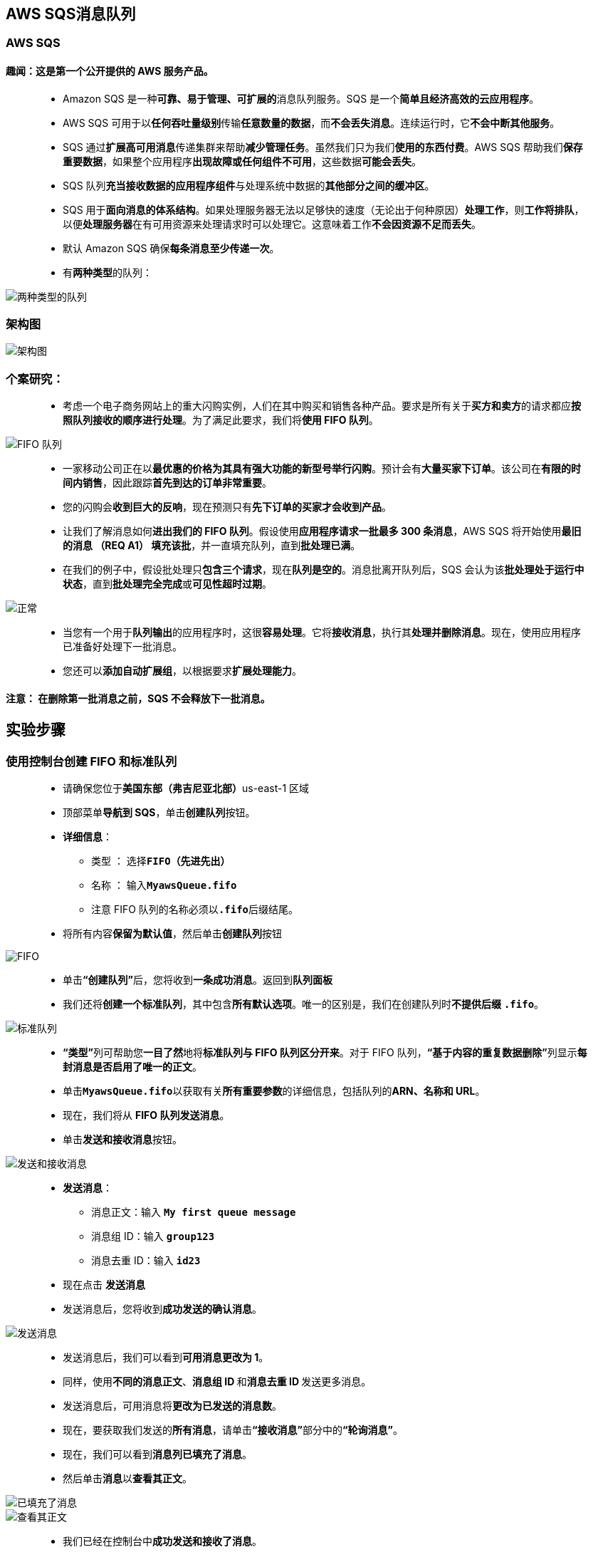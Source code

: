 
## AWS SQS消息队列

=== AWS SQS

==== 趣闻：这是第一个公开提供的 AWS 服务产品。

> - Amazon SQS 是一种**可靠、易于管理、可扩展的**消息队列服务。SQS 是一个**简单且经济高效的云应用程序**。
> - AWS SQS 可用于以**任何吞吐量级别**传输**任意数量的数据**，而**不会丢失消息**。连续运行时，它**不会中断其他服务**。
> - SQS 通过**扩展高可用消息**传递集群来帮助**减少管理任务**。虽然我们只为我们**使用的东西付费**。AWS SQS 帮助我们**保存重要数据**，如果整个应用程序**出现故障或任何组件不可用**，这些数据**可能会丢失**。
> - SQS 队列**充当接收数据的应用程序组件**与处理系统中数据的**其他部分之间的缓冲区**。
> - SQS 用于**面向消息的体系结构**。如果处理服务器无法以足够快的速度（无论出于何种原因）**处理工作**，则**工作将排队**，以便**处理服务器**在有可用资源来处理请求时可以处理它。这意味着工作**不会因资源不足而丢失**。
> - 默认 Amazon SQS 确保**每条消息至少传递一次**。
> - 有**两种类型**的队列：

image::/图片2/103图片/两种类型的队列.png[两种类型的队列]

=== 架构图

image::/图片2/103图片/架构图.png[架构图]

=== 个案研究：

> - 考虑一个电子商务网站上的重大闪购实例，人们在其中购买和销售各种产品。要求是所有关于**买方和卖方**的请求都应**按照队列接收的顺序进行处理**。为了满足此要求，我们将**使用 FIFO 队列**。

image::/图片2/103图片/FIFO 队列.png[FIFO 队列]

> - 一家移动公司正在以**最优惠的价格为其具有强大功能的新型号举行闪购**。预计会有**大量买家下订单**。该公司在**有限的时间内销售**，因此跟踪**首先到达的订单非常重要**。
> - 您的闪购会**收到巨大的反响**，现在预测只有**先下订单的买家才会收到产品**。
> - 让我们了解消息如何**进出我们的 FIFO 队列**。假设使用**应用程序请求一批最多 300 条消息**，AWS SQS 将开始使用**最旧的消息 （REQ A1） 填充该批**，并一直填充队列，直到**批处理已满**。
> - 在我们的例子中，假设批处理只**包含三个请求**，现在**队列是空的**。消息批离开队列后，SQS 会认为该**批处理处于运行中状态**，直到**批处理完全完成**或**可见性超时过期**。

image::/图片2/103图片/正常.png[正常]

> - 当您有一个用于**队列输出**的应用程序时，这很**容易处理**。它将**接收消息**，执行其**处理并删除消息**。现在，使用应用程序已准备好处理下一批消息。
> - 您还可以**添加自动扩展组**，以根据要求**扩展处理能力**。

==== 注意： 在删除第一批消息之前，SQS 不会释放下一批消息。

== 实验步骤

=== 使用控制台创建 FIFO 和标准队列

> - 请确保您位于**美国东部（弗吉尼亚北部）**us-east-1 区域
> - 顶部菜单**导航到 SQS**，单击**创建队列**按钮。
> - **详细信息**：
> * 类型 ： 选择**``FIFO（先进先出）``**
> * 名称 ： 输入**``MyawsQueue.fifo``**
> * 注意 FIFO 队列的名称必须以**``.fifo``**后缀结尾。
> - 将所有内容**保留为默认值**，然后单击**创建队列**按钮

image::/图片2/103图片/FIFO.png[FIFO]

> - 单击**“创建队列”**后，您将收到**一条成功消息**。返回到**队列面板**
> - 我们还将**创建一个标准队列**，其中包含**所有默认选项**。唯一的区别是，我们在创建队列时**不提供后缀** **``.fifo``**。

image::/图片2/103图片/标准队列.png[标准队列]

> - **“类型”**列可帮助您**一目了然**地将**标准队列与 FIFO 队列区分开来**。对于 FIFO 队列，**“基于内容的重复数据删除”**列显示**每封消息是否启用了唯一的正文**。
> - 单击**``MyawsQueue.fifo``**以获取有关**所有重要参数**的详细信息，包括队列的**ARN、名称和 URL**。
> - 现在，我们将从 **FIFO 队列发送消息**。
> - 单击**发送和接收消息**按钮。

image::/图片2/103图片/发送和接收消息.png[发送和接收消息]

> - **发送消息**：
> * 消息正文：输入 **``My first queue message``**
> * 消息组 ID：输入 **``group123``**
> * 消息去重 ID：输入 **``id23``**
> - 现在点击 **发送消息**
> - 发送消息后，您将收到**成功发送的确认消息**。

image::/图片2/103图片/发送消息.png[发送消息]

> - 发送消息后，我们可以看到**可用消息更改为 1**。
> - 同样，使用**不同的消息正文**、**消息组 ID **和**消息去重 ID **发送更多消息。
> - 发送消息后，可用消息将**更改为已发送的消息数**。
> - 现在，要获取我们发送的**所有消息**，请单击**“接收消息”**部分中的**“轮询消息”**。
> - 现在，我们可以看到**消息列已填充了消息**。
> - 然后单击**消息**以**查看其正文**。

image::/图片2/103图片/已填充了消息.png[已填充了消息]

image::/图片2/103图片/查看其正文.png[查看其正文]

> - 我们已经在控制台中**成功发送和接收了消息**。
> - 同样，我们将**尝试使用标准队列来发送消息**。
> - 单击**发送和接收消息**。

image::/图片2/103图片/标准队列来发送消息.png[标准队列来发送消息]

> - 发送消息：
> * 消息正文：输入**``My first standard message queue``**
> * 现在**点击发送消息**按钮
> - 发送消息后，您将收到**成功发送的确认消息**。

image::/图片2/103图片/成功送达的确认.png[成功送达的确认]

> - 发送消息后，我们可以看到**可用消息更改为 1**。
> - 同样，使用**不同的消息正文**发送**更多消息**。
> - 发送消息后，可用消息将**更改为已发送的消息数**。
> - 现在，要获取我们发送的**所有消息**，请单击**“接收消息”**部分中的**“轮询消息”**。
> - 然后单击**消息**以**查看其正文**。

image::/图片2/103图片/单击消息以查看其正文.png[单击消息以查看其正文]

> - 我们已经在控制台中**成功发送和接收了消息**。
> - 让我们尝试**了解其他参数**，如**长轮询**以及它在 SQS 中的**工作原理**。

---

=== 什么是长轮询和配置长轮询

> - 长轮询： 让我们试着了解**轮询工作多长时间**以及为什么**我们应该使用它**。
> * 例如，如果我们的应用程序需要 SQS 消息，它将在后台**调用 RecieveMessage 函数**。ReceiveMessage 将**检查队列**中是否**存在**任何消息，并立即返回，无论是否**包含消息**。
> * 根据要求，在我们的应用程序中调用 ReceiveMessage 函数是可以的，但是如果 SQS 客户端**反复检查队列中**的消息是否有**任何新消息**，该怎么办？
> ** 这是一个问题，因为对 ReceiveMessage 函数的**连续调用**将需要**大量的 CPU 周期并占用线程**。在这种情况下，我们将使用**长轮询**。我们唯一需要做的修改是**将 WaitTimeSeconds 参数更新为 1-20 秒**。
> * 现在，如果队列为空，则调用将**等待时间秒**，等待队列中的**消息进入队列**，然后再返回。如果消息在**超时之前传入**，则呼叫将**立即返回消息**。
> - 请记住，如果 ReceiveMessage API 操作的等待时间**大于 0**，则**长轮询**有效。长轮询具有**成本效益**，因为您**不会经常轮询空队列**。
> - 默认情况下，Amazon SQS **使用短轮询**，仅查询**其服务器的子集 （基于加权随机分布）** 以确定是否有**任何消息可用于响应**。
> - 让我们尝试通过配置**长轮询**在现有队列中**完成此工作**。从列表中选择**任何队列（标准或 FIFO）**，然后单击**“编辑”**以在我们的队列中进行**配置更改**。我们将**选择 FIFO 队列作为示例**。

image::/图片2/103图片/作为示例.png[作为示例]

> - 选择**“编辑队列”**后，更新**“接收消息等待时间”**参数。它可以是 0 到 20 秒之间的任何值。在我们的示例中，我们已将其**更改为 10 秒**。
> - 这将使我们的**长轮询生效**。如果我们将值**保留为 0 或默认值**，则将其视为**短轮询**。进行更改后，单击**“保存”**。

image::/图片2/103图片/长轮询生效.png[长轮询生效]

---

=== 什么是可见性超时和配置可见性超时

> - 可见性超时是 AWS SQS **避免其他组件接收和处理消息的时间段**。
> - 个案研究：
> * 让我们尝试通过一个例子来理解定义。如果将大数据作业的**可见性超时保持在 1 分钟**，则会发生的情况是，消息将**返回到队列中**，因为它**不会在 1 分钟内完成**。
> * 假设实际处理**大量数据需要五分钟**。该消息将在**队列中变为可见**，然后**另一个 EC2 实例将选取它**。因此，您可能会**多次传递消息**，因为**可见性超时太低**。
> - 默认可见性**超时为 30 秒**。
> - 如果您的任务需要时间超过 30 秒，请**增加它**。
> - 最长**可达 12 小时**。
> - 让我们尝试通过**配置可见性超时**在现有队列中执行此操作。从列表中选择**任何队列（标准或 FIFO）**，然后单击**“编辑”**以在我们的队列中进行**配置更改**。我们将**选择 FIFO 队列作为示例**。

image::/图片2/103图片/作为示例.png[作为示例]

> - 选择**“编辑”**后，更新**“可见性超时”**参数。它可以是 0 秒到 12 小时之间的任何值。在我们的示例中，我们已将其**更改为 5 分钟**。
> - 进行更改后，单击底部的**“保存”**以使**更改生效**。

image::/图片2/103图片/可见性超时.png[可见性超时]

---

=== 什么是延迟队列和配置延迟队列

> - 延迟队列允许我们在**给定的时间段内延迟/推迟新消息的传递**。我们可以通过**配置 SetQueueAttributes 来**设置队列的 DelaySeconds 属性，轻松地将**任何队列转换为延迟队列**。
> * 如果我们创建一个延迟队列，则在**配置的延迟时间内**，发送到此**队列的任何消息**对**使用者都是不可见的**。
> * 若要**创建延迟队列**，请将 DelaySeconds 属性设置为**介于 0 到 900 秒之间的值**。
> - 个案研究：
> * 让我们尝试通过一个例子来理解定义。考虑一个应用程序尝试将数百万个数据**插入到数据库**中的情况。
> * 应用程序将发送一条有关**最近插入到其他子系统的新数据的可用性的消息**，这些子系统又处理此消息并**随后对同一行进行更新**。
> * 现在有一个**依赖关系**，在第一个批完成其作业并在更新后**提交之前**，下一批**不应被触发**。如果在**更新完成之前触发消息**，则**下一批将失败**。在这种情况下，**交付延迟**会有所帮助。
> - 让我们尝试通过配置**交付延迟**在现有队列中执行此操作。从列表中选择**任何队列（标准或 FIFO）**，然后单击**“编辑”**以在我们的队列中进行**配置更改**。我们将**选择 FIFO 队列作为示例**。

image::/图片2/103图片/作为示例.png[作为示例]

> - 选择**“编辑”**后，更新**“交付延迟”**参数。它可以是 0 秒到 15 分钟之间的任何值。在我们的示例中，我们已将其**更改为 60 秒**。
> - 更改后，单击底部的**“保存”**以使**更改生效**。

image::/图片2/103图片/交付延迟.png[交付延迟]

---

=== 清除队列并验证

> - 我们将尝试**清除队列**。在进入清除之前，让我们先了解一下**清除队列时会发生什么情况**。
> * 清除队列选项**允许我们删除队列中的消息**。
> * 消息删除过程**最多可能需要 60 秒**，具体**取决于队列的大小**。
> * 注： 调用**“清除队列”**操作后，无法从**队列中检索消息**。
> - 让我们尝试对现有队列进行此更改。 单击**“操作”**选择**“清除”**。

image::/图片2/103图片/清除.png[清除]

> - 选择**清除选项**后，它将要求**确认**。输入短语清除，然后单击**清除**按钮。
> - 它**不会显示**任何验证清除**是否成功的消息**。
> - 要**验证 ``FIFO`` 队列上是否发生了清除**，请单击**“发送和接收消息”**，然后单击**“轮询消息”**。

image::/图片2/103图片/验证.png[验证]

> - 同样，在标准队列上**重复清除步骤**并验证。

---

=== 要记住的知识点

> - 延迟队列和可见性超时之间的**基本区别**是，**延迟队列在首次将消息添加到队列中时隐藏消息**，而**可见性超时仅在从队列中检索消息后隐藏消息**。
> - 队列中最多可以**保留 120，000 条消息**。
> - 消息**大小为 256KB**。
> - 它具有**默认保留期**。
> - SQS 是基于**拉取**的，而**不是基于推送**的。

---
